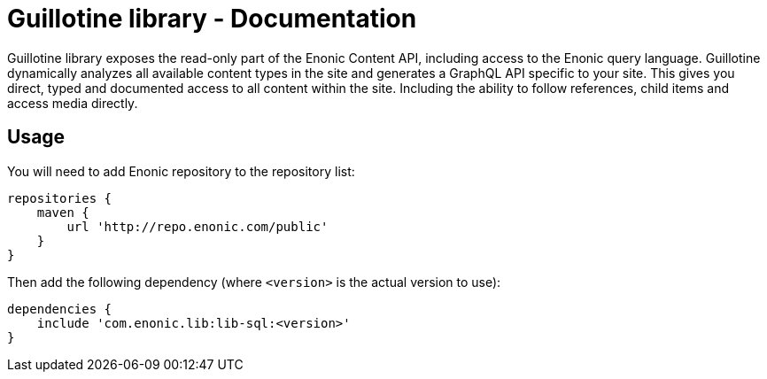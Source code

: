 = Guillotine library - Documentation

Guillotine library exposes the read-only part of the Enonic Content API, including access to the Enonic query language.
Guillotine dynamically analyzes all available content types in the site and generates a GraphQL API specific to your site.
This gives you direct, typed and documented access to all content within the site.
Including the ability to follow references, child items and access media directly.

== Usage

You will need to add Enonic repository to the repository list:

....
repositories {
    maven {
        url 'http://repo.enonic.com/public'
    }
}
....

Then add the following dependency (where ``<version>`` is the actual version to use):

....
dependencies {
    include 'com.enonic.lib:lib-sql:<version>'
}
....

